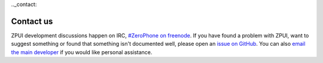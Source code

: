 .._contact:

Contact us
##########

ZPUI development discussions happen on IRC, `#ZeroPhone on freenode`_. 
If you have found a problem with ZPUI, want to suggest something or found
that something isn't documented well, please open an `issue on GitHub`_.
You can also `email the main developer`_ if you would like personal assistance.

.. _#ZeroPhone on freenode: kiwiirc.com/client/irc.freenode.net/#ZeroPhone
.. _issue on GitHub: https://github.com/ZeroPhone/ZPUI/issues/new
.. _email the main developer: mailto:arsenijs@zerophone.org
